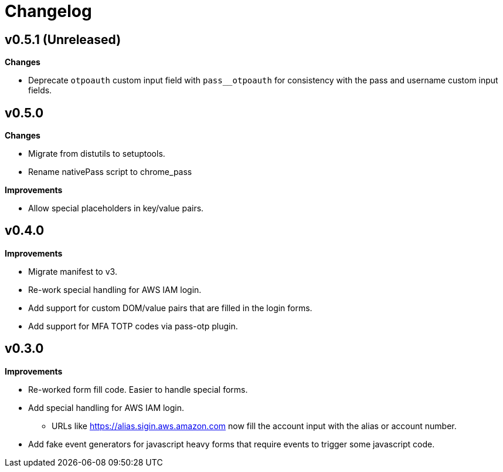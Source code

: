 = Changelog

== v0.5.1 (Unreleased)

*Changes*

* Deprecate `otpoauth` custom input field with `pass__otpoauth` for consistency with the pass and username custom input fields.

== v0.5.0

*Changes*

* Migrate from distutils to setuptools.
* Rename nativePass script to chrome_pass

*Improvements*

* Allow special placeholders in key/value pairs.

== v0.4.0

*Improvements*

* Migrate manifest to v3.
* Re-work special handling for AWS IAM login.
* Add support for custom DOM/value pairs that are filled in the login forms.
* Add support for MFA TOTP codes via pass-otp plugin.

== v0.3.0

*Improvements*

* Re-worked form fill code. Easier to handle special forms.
* Add special handling for AWS IAM login.
** URLs like https://alias.sigin.aws.amazon.com now fill the account input with the alias or account number.
* Add fake event generators for javascript heavy forms that require events to trigger some javascript code.
